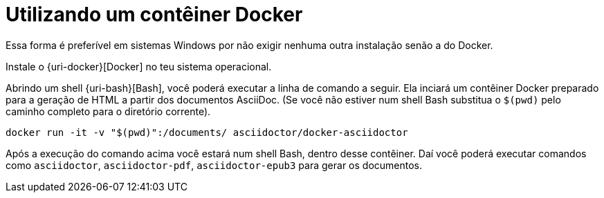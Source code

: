 [[utilizando-um-conteiner-docker]]
= Utilizando um contêiner Docker

Essa forma é preferível em sistemas Windows por não exigir nenhuma outra instalação senão a do Docker.

Instale o {uri-docker}[Docker] no teu sistema operacional.

Abrindo um shell {uri-bash}[Bash], você poderá executar a linha de comando a seguir. Ela inciará um contêiner Docker preparado para a geração de HTML a partir dos documentos AsciiDoc. (Se você não estiver num shell Bash substitua o `$(pwd)` pelo caminho completo para o diretório corrente).
[source,bash]
----
docker run -it -v "$(pwd)":/documents/ asciidoctor/docker-asciidoctor
----

Após a execução do comando acima você estará num shell Bash, dentro desse contêiner. Daí você poderá executar comandos como `asciidoctor`, `asciidoctor-pdf`, `asciidoctor-epub3` para gerar os documentos.
